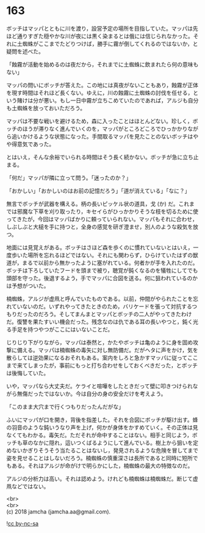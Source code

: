 #+OPTIONS: toc:nil
#+OPTIONS: \n:t

* 163

  ボッチはマッパとともに川を渡り，設営予定の場所を目指していた。マッパは先ほど通りすぎた穏やかな川が夜には黒く染まるとは俄には信じられなかった。それに土蜘蛛がここまでたどりつけば，勝手に霧が倒してくれるのではないか，と疑問を述べた。

  「蝕霧が活動を始めるのは夜だから，それまでに土蜘蛛に飲まれたら何の意味もない」

  マッパの問いにボッチが答えた。この地には真夜がないこともあり，蝕霧が正体を現す時間はそれほど長くない。ゆえに，川の蝕霧に土蜘蛛の討伐を任せる，という賭けは分が悪い。もし一日中霧が立ちこめていたのであれば，アルジも自分も土蜘蛛を放っておいただろう。

  マッパは不要な戦いを避けるため，森に入ったことはほとんどない。珍しく，ボッチのほうが滞りなく進んでいくのを，マッパがところどころでひっかかりながら追いかけるような状態になった。手間取るマッパを見たことのないボッチはやや得意気であった。

  とはいえ，そんな余裕でいられる時間はそう長く続かない。ボッチが急に立ち止まる。

  「何だ」マッパが隣に立って問う。「迷ったのか？」

  「おかしい」「おかしいのはお前の記憶だろう」「道が消えている」「なに？」

  無言でボッチが武器を構える。柄の長いピッケル状の道具，戈 (か) だ。これまでは邪魔な下草を刈り取ったり，キセイらがひっかかりそうな枝を切るために使ってきたが，今回はマッパばかりに頼っていられない。マッパもそれに合わせ，しぶしぶと大槌を手に持つと，全身の感覚を研ぎ澄ませ，別人のような殺気を放つ。

  地面には見覚えがある。ボッチはさほど森を歩くのに慣れていないとはいえ，一度歩いた場所を忘れるほどではない。それにも関わらず，ひらけていたはずの獣道が，まるで以前から無かったように塞がれている。何者かが手を入れたのだ。ボッチは下ろしていたフードを頭まで被り，聴覚が鈍くなるのを犠牲にしてでも頭部を守った。後退するよう，手でマッパに合図を送る。何に狙われているのかは予想がついた。

  楠蜘蛛，アルジが虚凧と呼んでいたものである。以前，仲間がやられたことを忘れていないのだ。いずれやってきたときのため，バリケードを張って対抗するつもりだったのだろう。そしてまんまとマッパとボッチの二人がやってきたわけだ。復讐を果たすいい機会だった。残念なのは仇である耳の長いやつと，鈍く光る手足を持つやつがここにはいないことだ。

  じりじり下がりながら，マッパは泰然と，かたやボッチは亀のように身を固め攻撃に備える。マッパは楠蜘蛛の毒矢に対し無防備だ。だがヘタに声をかけ，気を散らしては逆効果になるおそれもある。案内をしろと急かすマッパに従ってここまで来てしまったが，事前にもっと打ち合わせをしておくべきだった，とボッチは後悔していた。

  いや，マッパなら大丈夫だ。ケライと喧嘩をしたときだって壁に叩きつけられながら無傷だったではないか。今は自分の身の安全だけを考えよう。

  「このまま大穴まで行くつもりだったんだがな」

  ふいにマッパが口を開き，背後を指差した。それを合図にボッチが駆け出す。蜂の羽音のような鈍いうなり声を上げ，何かが身体をかすめていく。その正体は見なくてもわかる。毒矢だ。ただそれが命中することはない。相手と同じよう，ボッチも草のなかに隠れ，這いつくばるようにして進んでいる。樹上から狙いを定めないかぎりそうそう当たることはないし，発見されるような危険を冒してまで姿を見せることはしないだろう。楠蜘蛛の慎重深さは長所であると同時に短所でもある。それはアルジが命がけで明らかにした，楠蜘蛛の最大の特徴なのだ。

  アルジの分析力は高い。それは認めよう。けれども楠蜘蛛は楠蜘蛛だ。断じて虚凧などではない。

  <br>
  <br>
  (c) 2018 jamcha (jamcha.aa@gmail.com).

  ![[http://i.creativecommons.org/l/by-nc-sa/4.0/88x31.png][cc by-nc-sa]]
